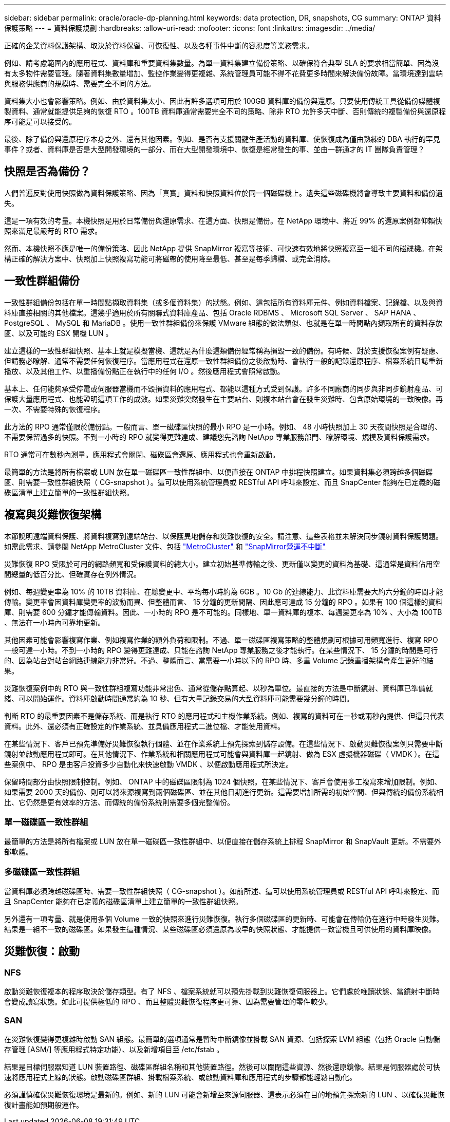 ---
sidebar: sidebar 
permalink: oracle/oracle-dp-planning.html 
keywords: data protection, DR, snapshots, CG 
summary: ONTAP 資料保護策略 
---
= 資料保護規劃
:hardbreaks:
:allow-uri-read: 
:nofooter: 
:icons: font
:linkattrs: 
:imagesdir: ../media/


[role="lead"]
正確的企業資料保護架構、取決於資料保留、可恢復性、以及各種事件中斷的容忍度等業務需求。

例如、請考慮範圍內的應用程式、資料庫和重要資料集數量。為單一資料集建立備份策略、以確保符合典型 SLA 的要求相當簡單、因為沒有太多物件需要管理。隨著資料集數量增加、監控作業變得更複雜、系統管理員可能不得不花費更多時間來解決備份故障。當環境達到雲端與服務供應商的規模時、需要完全不同的方法。

資料集大小也會影響策略。例如、由於資料集太小、因此有許多選項可用於 100GB 資料庫的備份與還原。只要使用傳統工具從備份媒體複製資料、通常就能提供足夠的恢復 RTO 。100TB 資料庫通常需要完全不同的策略、除非 RTO 允許多天中斷、否則傳統的複製備份與還原程序可能是可以接受的。

最後、除了備份與還原程序本身之外、還有其他因素。例如、是否有支援關鍵生產活動的資料庫、使恢復成為僅由熟練的 DBA 執行的罕見事件？或者、資料庫是否是大型開發環境的一部分、而在大型開發環境中、恢復是經常發生的事、並由一群通才的 IT 團隊負責管理？



== 快照是否為備份？

人們普遍反對使用快照做為資料保護策略、因為「真實」資料和快照資料位於同一個磁碟機上。遺失這些磁碟機將會導致主要資料和備份遺失。

這是一項有效的考量。本機快照是用於日常備份與還原需求、在這方面、快照是備份。在 NetApp 環境中、將近 99% 的還原案例都仰賴快照來滿足最嚴苛的 RTO 需求。

然而、本機快照不應是唯一的備份策略、因此 NetApp 提供 SnapMirror 複寫等技術、可快速有效地將快照複寫至一組不同的磁碟機。在架構正確的解決方案中、快照加上快照複寫功能可將磁帶的使用降至最低、甚至是每季歸檔、或完全消除。



== 一致性群組備份

一致性群組備份包括在單一時間點擷取資料集（或多個資料集）的狀態。例如、這包括所有資料庫元件、例如資料檔案、記錄檔、以及與資料庫直接相關的其他檔案。這幾乎適用於所有關聯式資料庫產品、包括 Oracle RDBMS 、 Microsoft SQL Server 、 SAP HANA 、 PostgreSQL 、 MySQL 和 MariaDB 。使用一致性群組備份來保護 VMware 組態的做法類似、也就是在單一時間點內擷取所有的資料存放區、以及可能的 ESX 開機 LUN 。

建立這樣的一致性群組快照、基本上就是模擬當機、這就是為什麼這類備份經常稱為損毀一致的備份。有時候、對於支援恢復案例有疑慮、但請務必瞭解、通常不需要任何恢復程序。當應用程式在還原一致性群組備份之後啟動時、會執行一般的記錄還原程序、檔案系統日誌重新播放、以及其他工作、以重播備份點正在執行中的任何 I/O 。然後應用程式會照常啟動。

基本上、任何能夠承受停電或伺服器當機而不毀損資料的應用程式、都能以這種方式受到保護。許多不同廠商的同步與非同步鏡射產品、可保護大量應用程式、也能證明這項工作的成效。如果災難突然發生在主要站台、則複本站台會在發生災難時、包含原始環境的一致映像。再一次、不需要特殊的恢復程序。

此方法的 RPO 通常僅限於備份點。一般而言、單一磁碟區快照的最小 RPO 是一小時。例如、 48 小時快照加上 30 天夜間快照是合理的、不需要保留過多的快照。不到一小時的 RPO 就變得更難達成、建議您先諮詢 NetApp 專業服務部門、瞭解環境、規模及資料保護需求。

RTO 通常可在數秒內測量。應用程式會關閉、磁碟區會還原、應用程式也會重新啟動。

最簡單的方法是將所有檔案或 LUN 放在單一磁碟區一致性群組中、以便直接在 ONTAP 中排程快照建立。如果資料集必須跨越多個磁碟區、則需要一致性群組快照（ CG-snapshot ）。這可以使用系統管理員或 RESTful API 呼叫來設定、而且 SnapCenter 能夠在已定義的磁碟區清單上建立簡單的一致性群組快照。



== 複寫與災難恢復架構

本節說明遠端資料保護、將資料複寫到遠端站台、以保護異地儲存和災難恢復的安全。請注意、這些表格並未解決同步鏡射資料保護問題。如需此需求、請參閱 NetApp MetroCluster 文件、包括 link:../metrocluster/overview.html["MetroCluster"] 和 link:../smbc/overview.html["SnapMirror營運不中斷"]

災難恢復 RPO 受限於可用的網路頻寬和受保護資料的總大小。建立初始基準傳輸之後、更新僅以變更的資料為基礎、這通常是資料佔用空間總量的低百分比、但確實存在例外情況。

例如、每週變更率為 10% 的 10TB 資料庫、在總變更中、平均每小時約為 6GB 。10 Gb 的連線能力、此資料庫需要大約六分鐘的時間才能傳輸。變更率會因資料庫變更率的波動而異、但整體而言、 15 分鐘的更新間隔、因此應可達成 15 分鐘的 RPO 。如果有 100 個這樣的資料庫、則需要 600 分鐘才能傳輸資料。因此、一小時的 RPO 是不可能的。同樣地、單一資料庫的複本、每週變更率為 10% 、大小為 100TB 、無法在一小時內可靠地更新。

其他因素可能會影響複寫作業、例如複寫作業的額外負荷和限制。不過、單一磁碟區複寫策略的整體規劃可根據可用頻寬進行、複寫 RPO 一般可達一小時。不到一小時的 RPO 變得更難達成、只能在諮詢 NetApp 專業服務之後才能執行。在某些情況下、 15 分鐘的時間是可行的、因為站台對站台網路連線能力非常好。不過、整體而言、當需要一小時以下的 RPO 時、多重 Volume 記錄重播架構會產生更好的結果。

災難恢復案例中的 RTO 與一致性群組複寫功能非常出色、通常從儲存點算起、以秒為單位。最直接的方法是中斷鏡射、資料庫已準備就緒、可以開始運作。資料庫啟動時間通常約為 10 秒、但有大量記錄交易的大型資料庫可能需要幾分鐘的時間。

判斷 RTO 的最重要因素不是儲存系統、而是執行 RTO 的應用程式和主機作業系統。例如、複寫的資料可在一秒或兩秒內提供、但這只代表資料。此外、還必須有正確設定的作業系統、並具備應用程式二進位檔、才能使用資料。

在某些情況下、客戶已預先準備好災難恢復執行個體、並在作業系統上預先探索到儲存設備。在這些情況下、啟動災難恢復案例只需要中斷鏡射並啟動應用程式即可。在其他情況下、作業系統和相關應用程式可能會與資料庫一起鏡射、做為 ESX 虛擬機器磁碟（ VMDK ）。在這些案例中、 RPO 是由客戶投資多少自動化來快速啟動 VMDK 、以便啟動應用程式所決定。

保留時間部分由快照限制控制。例如、 ONTAP 中的磁碟區限制為 1024 個快照。在某些情況下、客戶會使用多工複寫來增加限制。例如、如果需要 2000 天的備份、則可以將來源複寫到兩個磁碟區、並在其他日期進行更新。這需要增加所需的初始空間、但與傳統的備份系統相比、它仍然是更有效率的方法、而傳統的備份系統則需要多個完整備份。



=== 單一磁碟區一致性群組

最簡單的方法是將所有檔案或 LUN 放在單一磁碟區一致性群組中、以便直接在儲存系統上排程 SnapMirror 和 SnapVault 更新。不需要外部軟體。



=== 多磁碟區一致性群組

當資料庫必須跨越磁碟區時、需要一致性群組快照（ CG-snapshot ）。如前所述、這可以使用系統管理員或 RESTful API 呼叫來設定、而且 SnapCenter 能夠在已定義的磁碟區清單上建立簡單的一致性群組快照。

另外還有一項考量、就是使用多個 Volume 一致的快照來進行災難恢復。執行多個磁碟區的更新時、可能會在傳輸仍在進行中時發生災難。結果是一組不一致的磁碟區。如果發生這種情況、某些磁碟區必須還原為較早的快照狀態、才能提供一致當機且可供使用的資料庫映像。



== 災難恢復：啟動



=== NFS

啟動災難恢復複本的程序取決於儲存類型。有了 NFS 、檔案系統就可以預先掛載到災難恢復伺服器上。它們處於唯讀狀態、當鏡射中斷時會變成讀寫狀態。如此可提供極低的 RPO 、而且整體災難恢復程序更可靠、因為需要管理的零件較少。



=== SAN

在災難恢復變得更複雜時啟動 SAN 組態。最簡單的選項通常是暫時中斷鏡像並掛載 SAN 資源、包括探索 LVM 組態（包括 Oracle 自動儲存管理 [ASM/] 等應用程式特定功能）、以及新增項目至 /etc/fstab 。

結果是目標伺服器知道 LUN 裝置路徑、磁碟區群組名稱和其他裝置路徑。然後可以關閉這些資源、然後還原鏡像。結果是伺服器處於可快速將應用程式上線的狀態。啟動磁碟區群組、掛載檔案系統、或啟動資料庫和應用程式的步驟都能輕鬆自動化。

必須謹慎確保災難恢復環境是最新的。例如、新的 LUN 可能會新增至來源伺服器、這表示必須在目的地預先探索新的 LUN 、以確保災難恢復計畫能如預期般運作。
